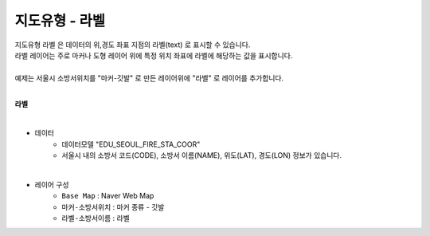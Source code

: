 ========================================================
지도유형 - 라벨
========================================================

| 지도유형 ``라벨`` 은 데이터의 위,경도 좌표 지점의 라벨(text) 로 표시할 수 있습니다.
| 라벨 레이어는 주로 마커나 도형 레이어 위에 특정 위치 좌표에 라벨에 해당하는 값을 표시합니다.
|
| 예제는 서울시 소방서위치를 "마커-깃발" 로 만든 레이어위에 "라벨" 로 레이어를 추가합니다.
|

**라벨**

.. image:: ./images/tt_map04.png
    :alt: map 04

|
- 데이터
    - 데이터모델 "EDU_SEOUL_FIRE_STA_COOR" 
    - 서울시 내의 소방서 코드(CODE), 소방서 이름(NAME), 위도(LAT), 경도(LON) 정보가 있습니다.
|  
- 레이어 구성
    - ``Base Map``   : Naver Web Map
    - ``마커-소방서위치``  : 마커 종류 - 깃발
    - ``라벨-소방서이름``  : 라벨


